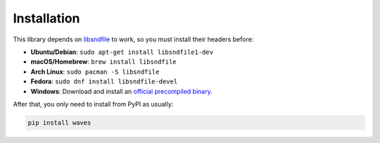 Installation
============

This library depends on libsndfile_ to work, so you must install their headers
before:

* **Ubuntu/Debian**: ``sudo apt-get install libsndfile1-dev``
* **macOS/Homebrew**: ``brew install libsndfile``
* **Arch Linux**: ``sudo pacman -S libsndfile``
* **Fedora**: ``sudo dnf install libsndfile-devel``
* **Windows**: Download and install an `official precompiled binary`_.

After that, you only need to install from PyPI as usually:

.. code-block:: bash

   pip install waves

.. _libsndfile: http://www.mega-nerd.com/libsndfile/
.. _official precompiled binary: http://www.mega-nerd.com/libsndfile/#Download
